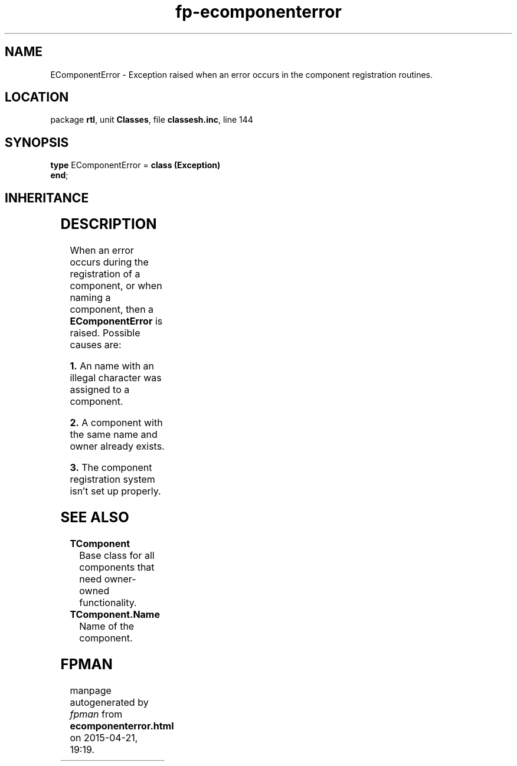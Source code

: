 .\" file autogenerated by fpman
.TH "fp-ecomponenterror" 3 "2014-03-14" "fpman" "Free Pascal Programmer's Manual"
.SH NAME
EComponentError - Exception raised when an error occurs in the component registration routines.
.SH LOCATION
package \fBrtl\fR, unit \fBClasses\fR, file \fBclassesh.inc\fR, line 144
.SH SYNOPSIS
\fBtype\fR EComponentError = \fBclass (Exception)\fR
.br
\fBend\fR;
.SH INHERITANCE
.TS
l l
l l
l l.
\fBEComponentError\fR	Exception raised when an error occurs in the component registration routines.
\fBException\fR	Base class of all exceptions.
\fBTObject\fR	Base class of all classes.
.TE
.SH DESCRIPTION
When an error occurs during the registration of a component, or when naming a component, then a \fBEComponentError\fR is raised. Possible causes are:


\fB1.\fR An name with an illegal character was assigned to a component.

\fB2.\fR A component with the same name and owner already exists.

\fB3.\fR The component registration system isn't set up properly.


.SH SEE ALSO
.TP
.B TComponent
Base class for all components that need owner-owned functionality.
.TP
.B TComponent.Name
Name of the component.

.SH FPMAN
manpage autogenerated by \fIfpman\fR from \fBecomponenterror.html\fR on 2015-04-21, 19:19.

